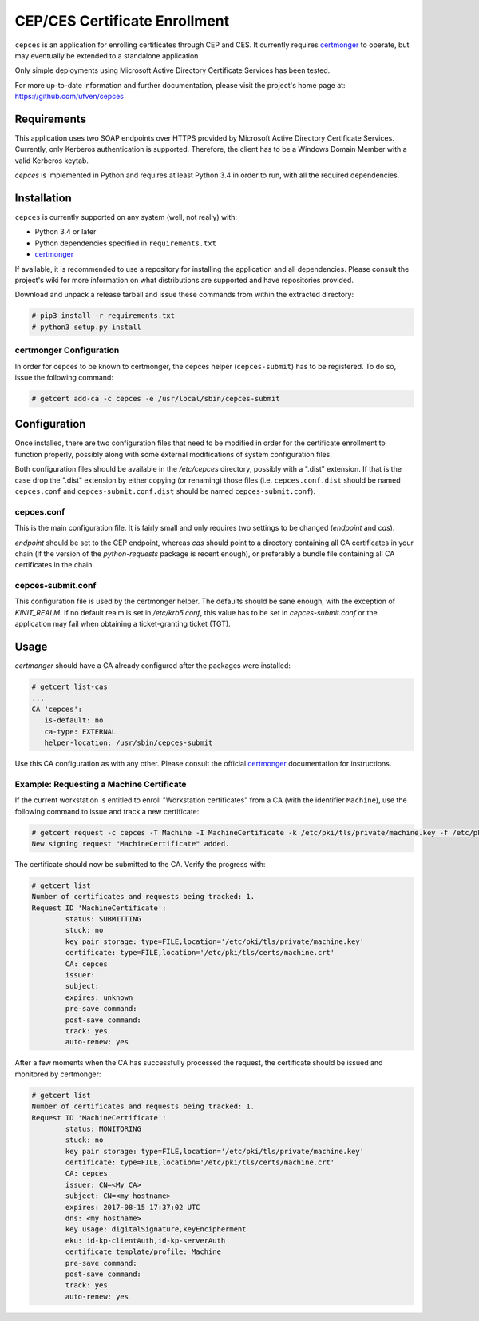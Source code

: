 ==============================
CEP/CES Certificate Enrollment
==============================

``cepces`` is an application for enrolling certificates through CEP and CES. It
currently requires `certmonger`_ to operate, but may eventually be extended to
a standalone application

Only simple deployments using Microsoft Active Directory Certificate Services
has been tested.

For more up-to-date information and further documentation, please visit the
project's home page at: https://github.com/ufven/cepces

Requirements
============

This application uses two SOAP endpoints over HTTPS provided by Microsoft
Active Directory Certificate Services. Currently, only Kerberos authentication
is supported. Therefore, the client has to be a Windows Domain Member with a
valid Kerberos keytab.

`cepces` is implemented in Python and requires at least Python 3.4 in order to
run, with all the required dependencies.

Installation
============

``cepces`` is currently supported on any system (well, not really) with:

* Python 3.4 or later
* Python dependencies specified in ``requirements.txt``
* `certmonger`_

If available, it is recommended to use a repository for installing the
application and all dependencies. Please consult the project's wiki for more
information on what distributions are supported and have repositories provided.

Download and unpack a release tarball and issue these commands from within the
extracted directory:

.. code-block:: bash

    # pip3 install -r requirements.txt
    # python3 setup.py install

certmonger Configuration
------------------------

In order for cepces to be known to certmonger, the cepces helper
(``cepces-submit``) has to be registered. To do so, issue the following command:

.. code-block:: bash

    # getcert add-ca -c cepces -e /usr/local/sbin/cepces-submit

Configuration
=============

Once installed, there are two configuration files that need to be modified in
order for the certificate enrollment to function properly, possibly along with
some external modifications of system configuration files.

Both configuration files should be available in the `/etc/cepces` directory,
possibly with a ".dist" extension. If that is the case drop the ".dist"
extension by either copying (or renaming) those files (i.e. ``cepces.conf.dist``
should be named ``cepces.conf`` and ``cepces-submit.conf.dist`` should be named
``cepces-submit.conf``).

cepces.conf
-----------

This is the main configuration file. It is fairly small and only requires two
settings to be changed (`endpoint` and `cas`).

`endpoint` should be set to the CEP endpoint, whereas `cas` should point to a
directory containing all CA certificates in your chain (if the version of the
`python-requests` package is recent enough), or preferably a bundle file
containing all CA certificates in the chain.

cepces-submit.conf
------------------

This configuration file is used by the certmonger helper. The defaults should
be sane enough, with the exception of `KINIT_REALM`. If no default realm is set
in `/etc/krb5.conf`, this value has to be set in `cepces-submit.conf` or the
application may fail when obtaining a ticket-granting ticket (TGT).

Usage
=====

`certmonger` should have a CA already configured after the packages were
installed:

.. code-block:: bash

    # getcert list-cas
    ...
    CA 'cepces':
       is-default: no
       ca-type: EXTERNAL
       helper-location: /usr/sbin/cepces-submit

Use this CA configuration as with any other. Please consult the official
`certmonger`_ documentation for instructions.

Example: Requesting a Machine Certificate
-----------------------------------------

If the current workstation is entitled to enroll "Workstation certificates" from
a CA (with the identifier ``Machine``), use the following command to issue and
track a new certificate:

.. code-block:: bash

    # getcert request -c cepces -T Machine -I MachineCertificate -k /etc/pki/tls/private/machine.key -f /etc/pki/tls/certs/machine.crt
    New signing request "MachineCertificate" added.

The certificate should now be submitted to the CA. Verify the progress with:

.. code-block:: bash

    # getcert list
    Number of certificates and requests being tracked: 1.
    Request ID 'MachineCertificate':
            status: SUBMITTING
            stuck: no
            key pair storage: type=FILE,location='/etc/pki/tls/private/machine.key'
            certificate: type=FILE,location='/etc/pki/tls/certs/machine.crt'
            CA: cepces
            issuer: 
            subject: 
            expires: unknown
            pre-save command: 
            post-save command: 
            track: yes
            auto-renew: yes
    
After a few moments when the CA has successfully processed the request, the
certificate should be issued and monitored by certmonger:

.. code-block:: bash

    # getcert list
    Number of certificates and requests being tracked: 1.
    Request ID 'MachineCertificate':
            status: MONITORING
            stuck: no
            key pair storage: type=FILE,location='/etc/pki/tls/private/machine.key'
            certificate: type=FILE,location='/etc/pki/tls/certs/machine.crt'
            CA: cepces
            issuer: CN=<My CA>
            subject: CN=<my hostname>
            expires: 2017-08-15 17:37:02 UTC
            dns: <my hostname>
            key usage: digitalSignature,keyEncipherment
            eku: id-kp-clientAuth,id-kp-serverAuth
            certificate template/profile: Machine
            pre-save command: 
            post-save command: 
            track: yes
            auto-renew: yes


.. _certmonger: https://fedorahosted.org/certmonger/
